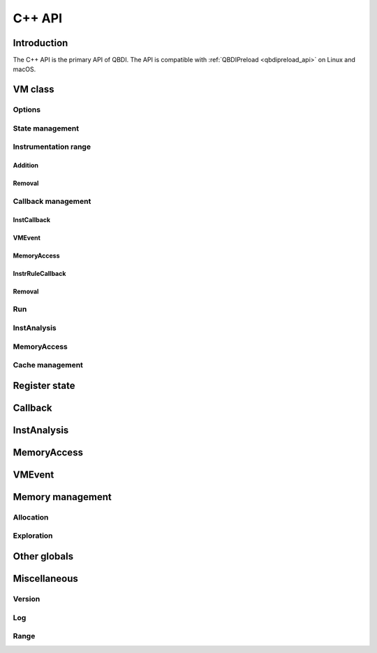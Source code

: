 .. highlight:: c++

C++ API
=======

Introduction
------------

The C++ API is the primary API of QBDI. The API is compatible with :ref:`QBDIPreload <qbdipreload_api>` on Linux and macOS.


VM class
--------

.. doxygenclass:: QBDI::VM
    :members: VM, operator=

Options
+++++++

.. doxygenfunction:: QBDI::VM::getOptions

.. doxygenfunction:: QBDI::VM::setOptions

.. _state-management-cpp:

State management
++++++++++++++++

.. doxygenfunction:: QBDI::VM::getGPRState

.. doxygenfunction:: QBDI::VM::getFPRState

.. doxygenfunction:: QBDI::VM::getErrno

.. doxygenfunction:: QBDI::VM::setGPRState

.. doxygenfunction:: QBDI::VM::setFPRState

.. doxygenfunction:: QBDI::VM::setErrno

.. _instrumentation-range-cpp:

Instrumentation range
+++++++++++++++++++++

Addition
^^^^^^^^

.. doxygenfunction:: QBDI::VM::addInstrumentedRange

.. doxygenfunction:: QBDI::VM::addInstrumentedModule

.. doxygenfunction:: QBDI::VM::addInstrumentedModuleFromAddr

.. doxygenfunction:: QBDI::VM::instrumentAllExecutableMaps

Removal
^^^^^^^

.. doxygenfunction:: QBDI::VM::removeInstrumentedRange

.. doxygenfunction:: QBDI::VM::removeInstrumentedModule

.. doxygenfunction:: QBDI::VM::removeInstrumentedModuleFromAddr

.. doxygenfunction:: QBDI::VM::removeAllInstrumentedRanges

Callback management
+++++++++++++++++++

.. _instcallback-management-cpp:

InstCallback
^^^^^^^^^^^^

.. doxygenfunction:: QBDI::VM::addCodeCB(InstPosition pos, InstCallback cbk, void*data, int priority)
.. doxygenfunction:: QBDI::VM::addCodeCB(InstPosition pos, InstCbLambda &&cbk, int priority)
.. doxygenfunction:: QBDI::VM::addCodeCB(InstPosition pos, const InstCbLambda &cbk, int priority)

.. doxygenfunction:: QBDI::VM::addCodeAddrCB(rword address, InstPosition pos, InstCallback cbk, void*data, int priority)
.. doxygenfunction:: QBDI::VM::addCodeAddrCB(rword address, InstPosition pos, InstCbLambda &&cbk, int priority)
.. doxygenfunction:: QBDI::VM::addCodeAddrCB(rword address, InstPosition pos, const InstCbLambda &cbk, int priority)

.. doxygenfunction:: QBDI::VM::addCodeRangeCB(rword start, rword end, InstPosition pos, InstCallback cbk, void*data, int priority)
.. doxygenfunction:: QBDI::VM::addCodeRangeCB(rword start, rword end, InstPosition pos, InstCbLambda &&cbk, int priority)
.. doxygenfunction:: QBDI::VM::addCodeRangeCB(rword start, rword end, InstPosition pos, const InstCbLambda &cbk, int priority)

.. doxygenfunction:: QBDI::VM::addMnemonicCB(const char*mnemonic, InstPosition pos, InstCallback cbk, void*data, int priority)
.. doxygenfunction:: QBDI::VM::addMnemonicCB(const char*mnemonic, InstPosition pos, InstCbLambda &&cbk, int priority)
.. doxygenfunction:: QBDI::VM::addMnemonicCB(const char*mnemonic, InstPosition pos, const InstCbLambda &cbk, int priority)


.. _vmcallback-management-cpp:

VMEvent
^^^^^^^

.. doxygenfunction:: QBDI::VM::addVMEventCB(VMEvent mask, VMCallback cbk, void*data)
.. doxygenfunction:: QBDI::VM::addVMEventCB(VMEvent mask, VMCbLambda &&cbk)
.. doxygenfunction:: QBDI::VM::addVMEventCB(VMEvent mask, const VMCbLambda &cbk)

.. _memorycallback-management-cpp:

MemoryAccess
^^^^^^^^^^^^

.. doxygenfunction:: QBDI::VM::addMemAccessCB(MemoryAccessType type, InstCallback cbk, void*data, int priority)
.. doxygenfunction:: QBDI::VM::addMemAccessCB(MemoryAccessType type, InstCbLambda &&cbk, int priority)
.. doxygenfunction:: QBDI::VM::addMemAccessCB(MemoryAccessType type, const InstCbLambda &cbk, int priority)


.. doxygenfunction:: QBDI::VM::addMemAddrCB(rword address, MemoryAccessType type, InstCallback cbk, void*data)
.. doxygenfunction:: QBDI::VM::addMemAddrCB(rword address, MemoryAccessType type, InstCbLambda &&cbk)
.. doxygenfunction:: QBDI::VM::addMemAddrCB(rword address, MemoryAccessType type, const InstCbLambda &cbk)


.. doxygenfunction:: QBDI::VM::addMemRangeCB(rword start, rword end, MemoryAccessType type, InstCallback cbk, void*data)
.. doxygenfunction:: QBDI::VM::addMemRangeCB(rword start, rword end, MemoryAccessType type, InstCbLambda &&cbk)
.. doxygenfunction:: QBDI::VM::addMemRangeCB(rword start, rword end, MemoryAccessType type, const InstCbLambda &cbk)


.. _instrrulecallback-management-cpp:

InstrRuleCallback
^^^^^^^^^^^^^^^^^

.. doxygenfunction:: QBDI::VM::addInstrRule(InstrRuleCallback cbk, AnalysisType type, void* data)
.. doxygenfunction:: QBDI::VM::addInstrRule(InstrRuleCbLambda &&cbk, AnalysisType type)
.. doxygenfunction:: QBDI::VM::addInstrRule(const InstrRuleCbLambda &cbk, AnalysisType type)

.. doxygenfunction:: QBDI::VM::addInstrRuleRange(rword start, rword end, InstrRuleCallback cbk, AnalysisType type, void* data)
.. doxygenfunction:: QBDI::VM::addInstrRuleRange(rword start, rword end, InstrRuleCbLambda &&cbk, AnalysisType type)
.. doxygenfunction:: QBDI::VM::addInstrRuleRange(rword start, rword end, const InstrRuleCbLambda &cbk, AnalysisType type)

.. doxygenfunction:: QBDI::VM::addInstrRuleRangeSet(RangeSet<rword> range, InstrRuleCallback cbk, AnalysisType type, void*data)
.. doxygenfunction:: QBDI::VM::addInstrRuleRangeSet(RangeSet<rword> range, InstrRuleCbLambda &&cbk, AnalysisType type)
.. doxygenfunction:: QBDI::VM::addInstrRuleRangeSet(RangeSet<rword> range, const InstrRuleCbLambda &cbk, AnalysisType type)


Removal
^^^^^^^

.. doxygenfunction:: QBDI::VM::deleteInstrumentation

.. doxygenfunction:: QBDI::VM::deleteAllInstrumentations

Run
+++

.. doxygenfunction:: QBDI::VM::run

.. doxygenfunction:: QBDI::VM::call

.. doxygenfunction:: QBDI::VM::callA

.. doxygenfunction:: QBDI::VM::callV

.. doxygenfunction:: QBDI::VM::switchStackAndCall

.. doxygenfunction:: QBDI::VM::switchStackAndCallA

.. doxygenfunction:: QBDI::VM::switchStackAndCallV

.. _instanalysis-getter-cpp:

InstAnalysis
++++++++++++

.. doxygenfunction:: QBDI::VM::getInstAnalysis

.. doxygenfunction:: QBDI::VM::getCachedInstAnalysis

.. _memaccess-getter-cpp:

MemoryAccess
++++++++++++

.. doxygenfunction:: QBDI::VM::getInstMemoryAccess

.. doxygenfunction:: QBDI::VM::getBBMemoryAccess

.. doxygenfunction:: QBDI::VM::recordMemoryAccess

Cache management
++++++++++++++++

.. doxygenfunction:: QBDI::VM::precacheBasicBlock

.. doxygenfunction:: QBDI::VM::clearCache

.. doxygenfunction:: QBDI::VM::clearAllCache

.. _register-state-cpp:

Register state
--------------

.. cpp:type:: QBDI::rword

    An integer of the size of a register

    - uint32_t for X86 and ARM
    - uint64_t for X86_64 and AARCH64

.. cpp:struct:: QBDI::GPRState

    General Purpose Register context.

    For X86 architecture:

    .. include:: ../../include/QBDI/arch/X86/State.h
       :start-after: SPHINX_X86_GPRSTATE_BEGIN
       :end-before: // SPHINX_X86_GPRSTATE_END
       :code:

    For X86_64 architecture:

    .. include:: ../../include/QBDI/arch/X86_64/State.h
       :start-after: SPHINX_X86_64_GPRSTATE_BEGIN
       :end-before: // SPHINX_X86_64_GPRSTATE_END
       :code:

    For ARM architecture:

    .. include:: ../../include/QBDI/arch/ARM/State.h
       :start-after: SPHINX_ARM_GPRSTATE_BEGIN
       :end-before: // SPHINX_ARM_GPRSTATE_END
       :code:

    For AARCH64 architecture:

    .. include:: ../../include/QBDI/arch/AARCH64/State.h
       :start-after: SPHINX_AARCH64_GPRSTATE_BEGIN
       :end-before: // SPHINX_AARCH64_GPRSTATE_END
       :code:

.. cpp:struct:: QBDI::FPRState

    Floating Point Register context.

    For X86 architecture:

    .. include:: ../../include/QBDI/arch/X86/State.h
       :start-after: SPHINX_X86_FPRSTATE_BEGIN
       :end-before: // SPHINX_X86_FPRSTATE_END
       :code:

    For X86_64 architecture:

    .. include:: ../../include/QBDI/arch/X86_64/State.h
       :start-after: SPHINX_X86_64_FPRSTATE_BEGIN
       :end-before: // SPHINX_X86_64_FPRSTATE_END
       :code:

    For ARM architecture:

    .. include:: ../../include/QBDI/arch/ARM/State.h
       :start-after: SPHINX_ARM_FPRSTATE_BEGIN
       :end-before: // SPHINX_ARM_FPRSTATE_END
       :code:

    For AARCH64 architecture:

    .. include:: ../../include/QBDI/arch/AARCH64/State.h
       :start-after: SPHINX_AARCH64_FPRSTATE_BEGIN
       :end-before: // SPHINX_AARCH64_FPRSTATE_END
       :code:

.. doxygenstruct:: QBDI::MMSTReg
    :members:
    :undoc-members:

.. doxygenstruct:: QBDI::FPControl
    :members:
    :undoc-members:

.. doxygenstruct:: QBDI::FPStatus
    :members:
    :undoc-members:

.. data:: QBDI::REG_RETURN

.. data:: QBDI::REG_BP

.. data:: QBDI::REG_SP

.. data:: QBDI::REG_PC

.. data:: QBDI::NUM_GPR

.. _callback-cpp:

Callback
--------

.. doxygentypedef:: QBDI::VMInstanceRef

.. doxygentypedef:: QBDI::InstCallback

.. doxygentypedef:: QBDI::InstCbLambda

.. doxygentypedef:: QBDI::VMCallback

.. doxygentypedef:: QBDI::VMCbLambda

.. doxygentypedef:: QBDI::InstrRuleCallback

.. doxygentypedef:: QBDI::InstrRuleCbLambda

.. doxygenstruct:: QBDI::InstrRuleDataCBK
    :members:

.. doxygenenum:: QBDI::InstPosition

.. doxygenenum:: QBDI::CallbackPriority

.. doxygenenum:: QBDI::VMAction

.. _instanalysis-cpp:

InstAnalysis
------------

.. doxygenenum:: QBDI::AnalysisType

.. doxygenstruct:: QBDI::InstAnalysis
    :members:

.. doxygenenum:: QBDI::ConditionType

.. doxygenstruct:: QBDI::OperandAnalysis
    :members:

.. doxygenenum:: QBDI::OperandType

.. doxygenenum:: QBDI::OperandFlag

.. doxygenenum:: QBDI::RegisterAccessType

.. _memaccess-cpp:

MemoryAccess
------------

.. doxygenstruct:: QBDI::MemoryAccess
    :members:

.. doxygenenum:: QBDI::MemoryAccessType

.. doxygenenum:: QBDI::MemoryAccessFlags

.. _vmevent-cpp:

VMEvent
-------

.. doxygenenum:: QBDI::VMEvent

.. doxygenstruct:: QBDI::VMState
    :members:

Memory management
-----------------

Allocation
++++++++++

.. doxygenfunction:: QBDI::alignedAlloc

.. doxygenfunction:: QBDI::allocateVirtualStack

.. doxygenfunction:: QBDI::alignedFree

.. doxygenfunction:: QBDI::simulateCall

.. doxygenfunction:: QBDI::simulateCallV

.. doxygenfunction:: QBDI::simulateCallA

Exploration
+++++++++++

.. doxygenfunction:: QBDI::getModuleNames

.. doxygenfunction:: QBDI::getCurrentProcessMaps

.. doxygenfunction:: QBDI::getRemoteProcessMaps

.. doxygenstruct:: QBDI::MemoryMap
    :members: range, permission, name

.. doxygenenum:: QBDI::Permission

Other globals
-------------

.. cpp:enum:: QBDI::Options

  Note: some value are available only for some architecture

  Values for all architecture :

  .. cpp:enumerator:: NO_OPT

      Default Value

  .. cpp:enumerator:: OPT_DISABLE_FPR

      Disable all operation on FPU (SSE, AVX, SIMD). May break the execution if the target use the FPU

  .. cpp:enumerator:: OPT_DISABLE_OPTIONAL_FPR

      Disable context switch optimisation when the target execblock doesn't used FPR

  .. cpp:enumerator:: OPT_DISABLE_MEMORYACCESS_VALUE

      Don't load memory access value

  .. cpp:enumerator:: OPT_DISABLE_ERRNO_BACKUP

      Don't save and restore errno

  Values for AARCH64 and ARM only :

  .. cpp:enumerator:: OPT_DISABLE_LOCAL_MONITOR

      Disable the local monitor for instruction like strex

  Values for AARCH64 only :

  .. cpp:enumerator:: OPT_BYPASS_PAUTH

      Disable pointeur authentication

  .. cpp:enumerator:: OPT_ENABLE_BTI

      Enable BTI on instrumented code

  Values for ARM only :

  .. cpp:enumerator:: OPT_DISABLE_D16_D31

      Disable the used of D16-D31 register

  .. cpp:enumerator:: OPT_ARMv4

      Change between ARM and Thumb as an ARMv4 CPU

  .. cpp:enumerator:: OPT_ARMv5T_6

      Change between ARM and Thumb as an ARMv5T or ARMv6 CPU

  .. cpp:enumerator:: OPT_ARMv7

      Change between ARM and Thumb as an ARMv7 CPU (default)

  .. cpp:enumerator:: OPT_ARM_MASK

      When apply :cpp:enumerator:`OPT_ARMv4`,
      :cpp:enumerator:`OPT_ARMv5T_6` or
      :cpp:enumerator:`OPT_ARMv7`, this mask must be clear.

  Values for X86 and X86_64 only :

  .. cpp:enumerator:: OPT_ATT_SYNTAX

      Used the AT&T syntax for instruction disassembly

  Values for X86_64 only :

  .. cpp:enumerator:: OPT_ENABLE_FS_GS

      Enable Backup/Restore of FS/GS  segment. This option uses the
      instructions (RD|WR)(FS|GS)BASE that must be supported by the operating
      system



.. doxygenenum:: QBDI::VMError

Miscellaneous
-------------

Version
+++++++

.. doxygenfunction:: QBDI::getVersion

Log
+++

.. doxygenenum:: QBDI::LogPriority

.. doxygenfunction:: QBDI::setLogFile

.. doxygenfunction:: QBDI::setLogPriority

.. doxygenfunction:: QBDI::setLogConsole

.. doxygenfunction:: QBDI::setLogDefault

Range
+++++

.. doxygenclass:: QBDI::Range
    :members:
    :undoc-members:

.. doxygenclass:: QBDI::RangeSet
    :members:
    :undoc-members:

